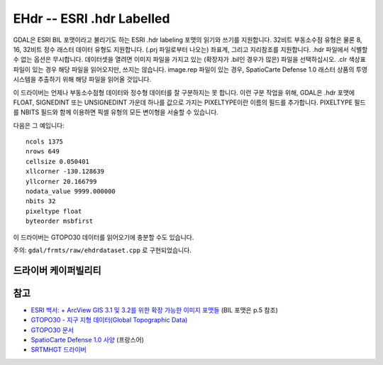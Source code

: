 .. _raster.ehdr:

================================================================================
EHdr -- ESRI .hdr Labelled
================================================================================

.. shortname:: EHdr

.. built_in_by_default::

GDAL은 ESRI BIL 포맷이라고 불리기도 하는 ESRI .hdr labeling 포맷의 읽기와 쓰기를 지원합니다. 32비트 부동소수점 유형은 물론 8, 16, 32비트 정수 래스터 데이터 유형도 지원합니다. (.prj 파일로부터 나오는) 좌표계, 그리고 지리참조를 지원합니다. .hdr 파일에서 식별할 수 없는 옵션은 무시합니다. 데이터셋을 열려면 이미지 파일을 가지고 있는 (확장자가 .bil인 경우가 많은) 파일을 선택하십시오. .clr 색상표 파일이 있는 경우 해당 파일을 읽어오지만, 쓰지는 않습니다. image.rep 파일이 있는 경우, SpatioCarte Defense 1.0 래스터 상품의 투영 시스템을 추출하기 위해 해당 파일을 읽어올 것입니다.

이 드라이버는 언제나 부동소수점형 데이터와 정수형 데이터를 잘 구분하지는 못 합니다. 이런 구분 작업을 위해, GDAL은 .hdr 포맷에 FLOAT, SIGNEDINT 또는 UNSIGNEDINT 가운데 하나를 값으로 가지는 PIXELTYPE이란 이름의 필드를 추가합니다. PIXELTYPE 필드를 NBITS 필드와 함께 이용하면 픽셀 유형의 모든 변이형을 서술할 수 있습니다.

다음은 그 예입니다:

::

     ncols 1375
     nrows 649
     cellsize 0.050401
     xllcorner -130.128639
     yllcorner 20.166799
     nodata_value 9999.000000
     nbits 32
     pixeltype float
     byteorder msbfirst

이 드라이버는 GTOPO30 데이터를 읽어오기에 충분할 수도 있습니다.

주의: ``gdal/frmts/raw/ehdrdataset.cpp`` 로 구현되었습니다.

드라이버 케이퍼빌리티
-------------------

.. supports_createcopy::

.. supports_create::

.. supports_georeferencing::

.. supports_virtualio::

참고
--------

-  `ESRI 백서: + ArcView GIS 3.1 및 3.2를 위한 확장 가능한 이미지 포맷들 <http://downloads.esri.com/support/whitepapers/other_/eximgav.pdf>`_ (BIL 포맷은 p.5 참조)
-  `GTOPO30 - 지구 지형 데이터(Global Topographic Data) <http://edcdaac.usgs.gov/gtopo30/gtopo30.html>`_
-  `GTOPO30 문서 <http://edcdaac.usgs.gov/gtopo30/README.html>`_
-  `SpatioCarte Defense 1.0 사양 <http://eden.ign.fr/download/pub/doc/emabgi/spdf10.pdf/download>`_ (프랑스어)
-  `SRTMHGT 드라이버 <#SRTMHGT>`_
